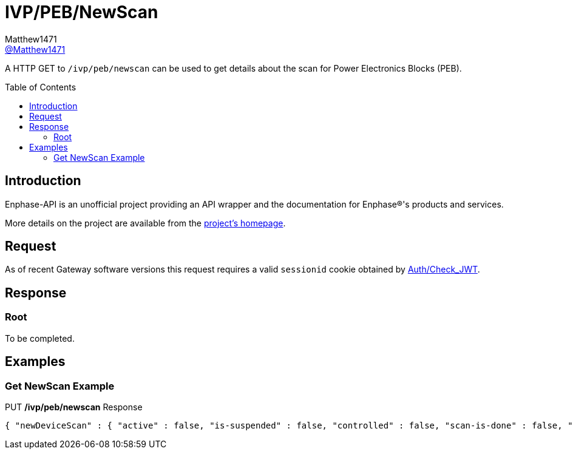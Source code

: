 = IVP/PEB/NewScan
:toc: preamble
Matthew1471 <https://github.com/matthew1471[@Matthew1471]>;

// Document Settings:

// Set the ID Prefix and ID Separators to be consistent with GitHub so links work irrespective of rendering platform. (https://docs.asciidoctor.org/asciidoc/latest/sections/id-prefix-and-separator/)
:idprefix:
:idseparator: -

// Any code blocks will be in JSON by default.
:source-language: json

ifndef::env-github[:icons: font]

// Set the admonitions to have icons (Github Emojis) if rendered on GitHub (https://blog.mrhaki.com/2016/06/awesome-asciidoctor-using-admonition.html).
ifdef::env-github[]
:status:
:caution-caption: :fire:
:important-caption: :exclamation:
:note-caption: :paperclip:
:tip-caption: :bulb:
:warning-caption: :warning:
endif::[]

// Document Variables:
:release-version: 1.0
:url-org: https://github.com/Matthew1471
:url-repo: {url-org}/Enphase-API
:url-contributors: {url-repo}/graphs/contributors

A HTTP GET to `/ivp/peb/newscan` can be used to get details about the scan for Power Electronics Blocks (PEB).

== Introduction

Enphase-API is an unofficial project providing an API wrapper and the documentation for Enphase(R)'s products and services.

More details on the project are available from the link:../../README.adoc[project's homepage].

== Request

As of recent Gateway software versions this request requires a valid `sessionid` cookie obtained by link:../../Auth/Check_JWT.adoc[Auth/Check_JWT].

== Response

=== Root

To be completed.

== Examples

=== Get NewScan Example

.PUT */ivp/peb/newscan* Response
[source,json,subs="+quotes"]
----
{ "newDeviceScan" : { "active" : false, "is-suspended" : false, "controlled" : false, "scan-is-done" : false, "in-exclusive-mode" : false, "duration-in-minutes" : 0, "remaining-minutes" : 0, "exclusive-minutes" : 0, "rem-minutes-exclusive" : 0, "inhibit-device-scan" : false, "rqst-opportunity-modulus" : 0, "curr-opportunity-modulus" : 0, "devices-to-be-discovered" : 10, "tot-devices-discovered" : 10, "curr-devices-discovered" : 10, "avg-rate-of-new-devices-discovered-per-min" : 10, "avg-num-of-new-devices-discovered-per-poll" : 10, "pcu": {"expected": 10, "discovered": 10, "this-scan": 10, "per-min": 10, "per-poll": 10}, "acb": {"expected": 0, "discovered": 0, "this-scan": 0, "per-min": 0, "per-poll": 0}, "nsrb": {"expected": 0, "discovered": 0, "this-scan": 0, "per-min": 0, "per-poll": 0}, "esub": {"expected": 0, "discovered": 0, "this-scan": 0, "per-min": 0, "per-poll": 0}, "pld": {"expected": 10, "discovered": 10, "this-scan": 10, "per-min": 10, "per-poll": 10}, "mins-until-next-cycle" : 5, "xdom-disabled-scan" : false, "polling-period-secs" : 900, "polling-is-off" : false,"forget-all-scan" : false }}
----
